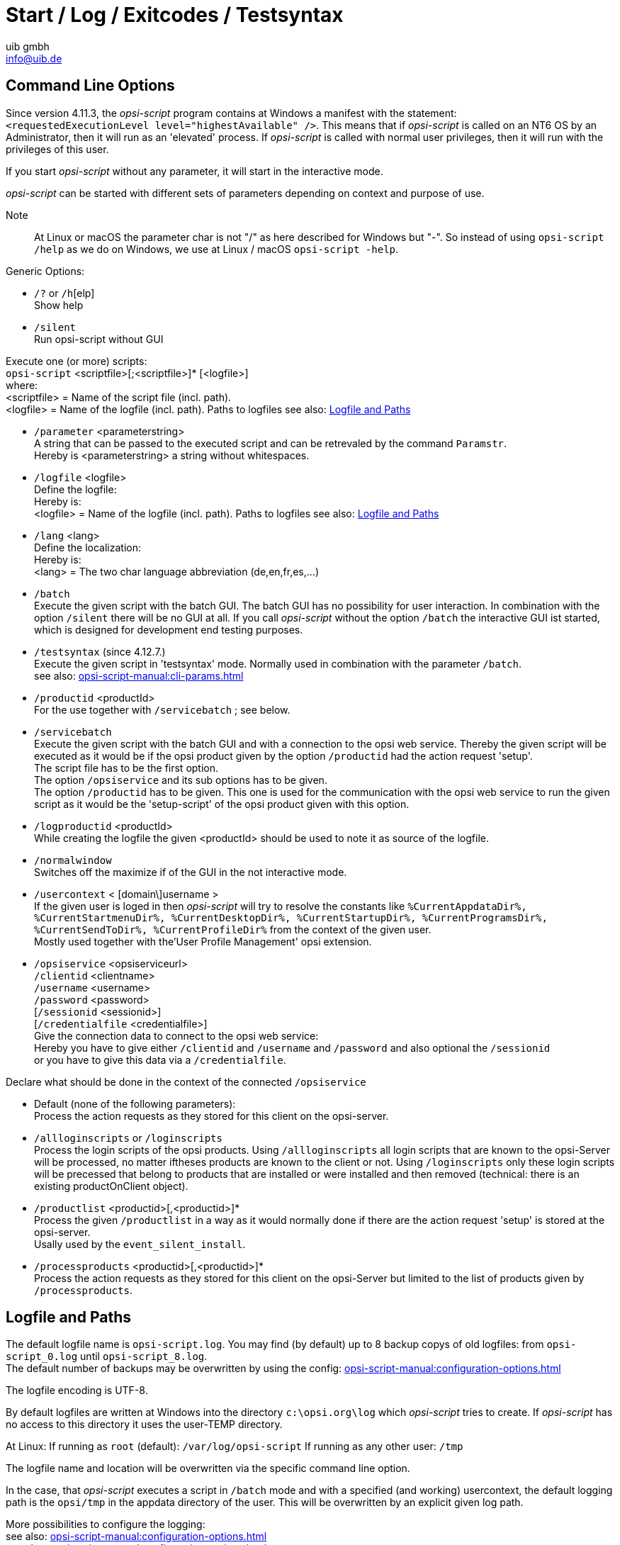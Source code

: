 ////
; Copyright (c) uib gmbh (www.uib.de)
; This documentation is owned by uib
; and published under the german creative commons by-sa license
; see:
; https://creativecommons.org/licenses/by-sa/3.0/de/
; https://creativecommons.org/licenses/by-sa/3.0/de/legalcode
; english:
; https://creativecommons.org/licenses/by-sa/3.0/
; https://creativecommons.org/licenses/by-sa/3.0/legalcode
;
; credits: http://www.opsi.org/credits/
////

:Author:    uib gmbh
:Email:     info@uib.de
:Date:      11.01.2021
:doctype: book



[[opsi-script-start-log-exit-testsyntax]]
= Start / Log / Exitcodes / Testsyntax


[[opsi-script-cliparams]]
== Command Line Options

Since version 4.11.3, the _opsi-script_ program contains at Windows a manifest with the statement: +
`<requestedExecutionLevel level="highestAvailable" />`. This means that if _opsi-script_ is called on an NT6 OS by an Administrator, then it will run as an 'elevated' process. If _opsi-script_ is called with normal user privileges, then it will run with the privileges of this user.

If you start _opsi-script_ without any parameter, it will start in the interactive mode.

_opsi-script_ can be started with different sets of parameters depending on context and purpose of use.

Note:: At Linux or macOS the parameter char is not "/" as here described for Windows but "-". So instead of using  `opsi-script /help` as we do on Windows, we use at Linux / macOS `opsi-script -help`.

Generic Options:

* `/?` or `/h`[elp] +
Show help +

* `/silent` +
Run opsi-script without GUI +


Execute one (or more) scripts: +
`opsi-script` <scriptfile>[;<scriptfile>]* [<logfile>] +
where: +
<scriptfile> = Name of the script file (incl. path). +
<logfile> = Name of the logfile (incl. path).
Paths to logfiles see also: <<opsi-script-logpath>>

* `/parameter` <parameterstring> +
A string that can be passed to the executed script and can be retrevaled by the command `Paramstr`. +
Hereby is <parameterstring> a string without whitespaces.

* `/logfile` <logfile>  +
Define the logfile: +
Hereby is: +
<logfile> = Name of the logfile (incl. path).
Paths to logfiles see also: <<opsi-script-logpath>>

* `/lang` <lang> +
Define the localization: +
Hereby is: +
<lang> = The two char language abbreviation (de,en,fr,es,...)

* `/batch` +
Execute the given script with the batch GUI. The batch GUI has no possibility for user interaction. In combination with the option `/silent` there will be no GUI at all. If you call _opsi-script_ without the option `/batch` the interactive GUI ist started, which is designed for development end testing purposes.

* `/testsyntax` (since 4.12.7.) +
Execute the given script in 'testsyntax' mode.
Normally used in combination with the parameter `/batch`. +
see also:  xref:opsi-script-manual:cli-params.adoc[]

* `/productid` <productId> +
For the use together with `/servicebatch` ; see below.

* `/servicebatch` +
Execute the given script with the batch GUI and with a connection to the opsi web service. Thereby the given script will be executed as it would be if the opsi product given by the option `/productid` had the action request 'setup'. +
The script file has to be the first option. +
The option `/opsiservice` and its sub options has to be given. +
The option `/productid` has to be given. This one is used for the communication with the opsi web service to run the given script as it would be the 'setup-script' of the opsi product given with this option.

* `/logproductid` <productId> +
While creating the logfile the given <productId> should be used to note it as source of the logfile.

* `/normalwindow` +
Switches off the maximize if of the GUI in the not interactive mode.

* `/usercontext` < [domain\]username > +
If the given user is loged in then _opsi-script_ will try to resolve the constants like `%CurrentAppdataDir%, %CurrentStartmenuDir%, %CurrentDesktopDir%, %CurrentStartupDir%, %CurrentProgramsDir%, %CurrentSendToDir%, %CurrentProfileDir%` from the context of the given user. +
Mostly used together with the'User Profile Management' opsi extension.


* `/opsiservice` <opsiserviceurl> +
     `/clientid` <clientname> +
     `/username` <username> +
     `/password` <password> +
     [`/sessionid` <sessionid>] +
     [`/credentialfile` <credentialfile>] +
Give the connection data to connect to the opsi web service: +
Hereby you have to give either `/clientid` and `/username` and `/password`
and also optional the `/sessionid` +
or you have to give this data via a
 `/credentialfile`.

Declare what should be done in the context of the connected  `/opsiservice` +

* Default (none of the following parameters): +
Process the action requests as they stored for this client on the opsi-server.

* `/allloginscripts` or `/loginscripts` +
Process the login scripts of the opsi products. Using  `/allloginscripts` all login scripts that are known to the opsi-Server will be processed, no matter iftheses products are known to the client or not. Using `/loginscripts` only these login scripts will be precessed that belong to products that are installed or were installed and then removed (technical: there is an existing productOnClient object).

* `/productlist` <productid>[,<productid>]* +
Process the given `/productlist` in a way as it would normally done if there are the action request 'setup' is stored at the opsi-server. +
Usally used by the `event_silent_install`.

* `/processproducts` <productid>[,<productid>]* +
Process the action requests as they stored for this client on the opsi-Server but limited to the list of products given by `/processproducts`.



[[opsi-script-logpath]]
== Logfile and Paths

The default logfile name is `opsi-script.log`.
You may find (by default) up to 8 backup copys of old logfiles: from `opsi-script_0.log` until `opsi-script_8.log`. +
The default number of backups may be overwritten by using the config: xref:opsi-script-manual:configuration-options.adoc[]

The logfile encoding is UTF-8.

By default logfiles are written at Windows into the directory `c:\opsi.org\log` which _opsi-script_ tries to create. If _opsi-script_ has no access to this directory it uses the user-TEMP directory.

At Linux:
If running as `root` (default): `/var/log/opsi-script`
If running as any other user: `/tmp`

The logfile name and location will be overwritten via the specific command line option.

In the case, that _opsi-script_ executes a script in `/batch` mode and with a specified (and working) usercontext, the default logging path is the `opsi/tmp` in the appdata directory of the user. This will be overwritten by an explicit given log path.

More possibilities to configure the logging: +
see also: xref:opsi-script-manual:configuration-options.adoc#opsi-script-configs_writeProductLogFile[] +
see also: xref:opsi-script-manual:configuration-options.adoc#opsi-script-configs_default_loglevel[] +
see also: xref:opsi-script-manual:configuration-options.adoc#opsi-script-configs_force_min_loglevel[] +
see also: xref:opsi-script-manual:configuration-options.adoc[] +
see also: xref:opsi-script-manual:configuration-options.adoc[] +

Beside the normal logfile there is also a logfile named `opsi-script.history`. This logfile contains one line for every run of a product script since the first run.
These lines have the pattern: +
`<timestamp> handled: <productid> Version: <version> Request: <request> Result: <result>` +
Example: +
`2022-01-18 00:09  handled : gimp Version: 2.10.30-1 Request: setup Result: success` +

[[opsi-script-exitcodes]]
== Exit Codes

opsi-script has (since 4.12.7.0) the following exit codes: +

* *0* : +
The opsi-script program was terminated without any internal errors and all executed scripts ran successfully.

* *1* : +
The opsi-script program was terminated without any internal errors, but one (or more) executed scripts did not run successfully (`failed`).

* *>1* : +
An internal error has occurred in the opsi-script program (this should not happen). Script execution probably failed.


[[opsi-script-testsyntax]]
== Checking the Script Syntax

Available since 4.12.7.0

If opsi-script is started in `testsyntax` mode, scripts will not be executed but scanned for syntax errors. +
Such a `testsyntax` run has the following characteristic features:

* While running in `testsyntax` mode *every* line of the script will be processed. So for example in case of an if-else-endif statement both branches will be analyzed.

* Any statement that will modify the system opsi-script is running on, will *not* be executed.

* If a syntax error is found, this will be logged. The run will not stop at the first syntax error but run to the end. So you will find every syntax error in the log.

* Every statement that normally stops the script execution (like `isFatalError`) will be ignored.

* In the header of the logfile, you will find the warning: +
`Running in TestSyntax mode !!`.

* If a syntax error is found, the script will be marked as `failed`. This means in detail:

** The logfile will end up with `script finished: failed`.

** The opsi-script process will return the exit code *1*.

** If opsi-script is started in the context of the opsi web-service (so for example started by the management interface via `on_demand`), the opsi product will be marked as: State: `unknown` and Report either `ok: testsyntax` or `failed: testsyntax`.


image::testsyntax_ok_configed_en.png[Testsyntax Result in the opsi-configed: 1. line: failed, 2.line: success, pdfwidth=50%]


NOTE: After you checked a script with `testsyntax`, you may find additional runtime error messages in the logfile. You should ignore these runtime errors. In many cases these runtime errors are side effects of the `testsyntax` run. The reason is, that while `testsyntax` many variables have empty (or other unexpected) values.


In order to run opsi-script in `testsyntax` mode, you have the following possibilities:

.opsi-script in interactive mode
image::opsi-script-interactive.png["Screenshot: opsi-script in interactive mode", pdfwidth=90%]


* *Interactive* : +
If opsi-script is started in the interactive mode, use the button `Test Syntax` (instead of `Start`) to run the selected script.

* *In the context of the opsi web-service* : +
By using the config ('Hostparameter') `opsi-script.global.testsyntax` = `true`, opsi-script will be forced to run all scripts in the 'testsyntax' mode. +
ATTENTION: Switch this config only for selected computers to `true`. Do not forget to switch it back to `false` after you have done your syntax check! +
see also:  xref:opsi-script-manual:configuration-options.adoc[]

* *Command line parameter* : +
If you call opsi-script on the command line, use the additional parameter `/testsyntax` in order to run the given script in `testsyntax` mode. +
For details see also: <<opsi-script-cliparams>>




